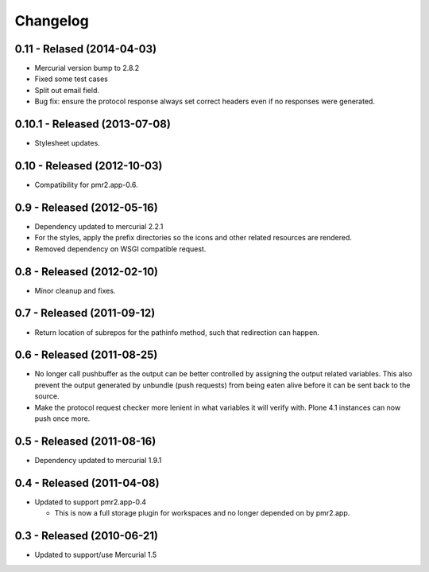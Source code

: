 Changelog
=========

0.11 - Relased (2014-04-03)
---------------------------

* Mercurial version bump to 2.8.2
* Fixed some test cases
* Split out email field.
* Bug fix: ensure the protocol response always set correct headers even
  if no responses were generated.

0.10.1 - Released (2013-07-08)
------------------------------

* Stylesheet updates.

0.10 - Released (2012-10-03)
----------------------------

* Compatibility for pmr2.app-0.6.

0.9 - Released (2012-05-16)
---------------------------

* Dependency updated to mercurial 2.2.1
* For the styles, apply the prefix directories so the icons and other
  related resources are rendered.
* Removed dependency on WSGI compatible request.

0.8 - Released (2012-02-10)
---------------------------

* Minor cleanup and fixes.

0.7 - Released (2011-09-12)
---------------------------

* Return location of subrepos for the pathinfo method, such that
  redirection can happen.

0.6 - Released (2011-08-25)
---------------------------

* No longer call pushbuffer as the output can be better controlled by
  assigning the output related variables.  This also prevent the output
  generated by unbundle (push requests) from being eaten alive before
  it can be sent back to the source.
* Make the protocol request checker more lenient in what variables it
  will verify with.  Plone 4.1 instances can now push once more.

0.5 - Released (2011-08-16)
---------------------------

* Dependency updated to mercurial 1.9.1

0.4 - Released (2011-04-08)
---------------------------

* Updated to support pmr2.app-0.4

  - This is now a full storage plugin for workspaces and no longer
    depended on by pmr2.app.


0.3 - Released (2010-06-21)
---------------------------

* Updated to support/use Mercurial 1.5

